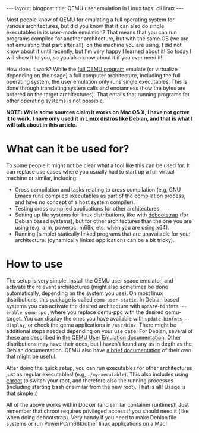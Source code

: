 #+OPTIONS: toc:nil num:nil
#+STARTUP: showall indent
#+STARTUP: hidestars
#+BEGIN_EXPORT html
---
layout: blogpost
title: QEMU user emulation in Linux
tags: cli linux
---
#+END_EXPORT

Most people know of QEMU for emulating a full operating system for various architectures, but did you know that it can also do single executables in its user-mode emulation? That means that you can run programs compiled for another architecture, but with the same OS (we are not emulating that part after all), on the machine you are using. I did not know about it until recently, but I'm very happy I learned about it! So today I will show it to you, so you also know about it if you ever need it!



How does it work? While the [[https://www.qemu.org/][full QEMU program]] emulate (or virtualize depending on the usage) a full computer architecture, including the full operating system, the user emulation only runs single executables. This is done through translating system calls and endianness (how the bytes are ordered on the target architectures). That entails that running programs for other operating systems is not possible. 



*NOTE: While some sources claim it works on Mac OS X, I have not gotten it to work. I have only used it in Linux distros like Debian, and that is what I will talk about in this article.*


* What can it be used for?
To some people it might not be clear what a tool like this can be used for. It can replace use cases where you usually had to start up a full virtual machine or similar, including:


- Cross compilation and tasks relating to cross compilation (e.g, GNU Emacs runs compiled executables as part of the compilation process, and have no concept of a host system compiler).
- Testing cross compiled applications for other architectures
- Setting up file systems for linux distributions, like with [[https://manpages.debian.org/bullseye/debootstrap/debootstrap.8.en.html][debootstrap]] (for Debian based systems), but for other architectures than the one you are using (e.g, arm, powerpc, m68k, etc. when you are using x64).
- Running (simple) statically linked programs that are unavailable for your architecture. (dynamically linked applications can be a bit tricky).



* How to use
The setup is very simple. Install the QEMU user space emulator, and activate the relevant architectures (might also sometimes be done automatically, depending on the system you use). On most linux distributions, this package is called =qemu-user-static=. In Debian based systems you can activate the desired architecture with =update-binfmts --enable qemu-ppc= , where you replace qemu-ppc with the desired qemu-target. You can display the ones you have available with =update-binfmts --display=, or check the qemu applications in =/usr/bin/=. There might be additional steps needed depending on your use case. For Debian, several of these are described in [[https://wiki.debian.org/QemuUserEmulation][the QEMU User Emulation documentation]]. Other distributions may have their docs, but I haven't found any as in depth as the Debian documentation. QEMU also have [[https://www.qemu.org/docs/master/user/main.html][a brief documentation]] of their own that might be useful.


After doing the quick setup, you can run executables for other architectures just as regular executables! (e.g, =./myexecutable=). This also includes using [[https://en.wikipedia.org/wiki/Chroot][chroot]] to switch your root, and therefore also the running processes (including starting bash or similar from the new root). That is all! Usage is that simple :)


All of the above works within Docker (and similar container runtimes)! Just remember that chroot requires privileged access if you should need it (like when doing debootstrap). Very handy if you need to make Debian file systems or run PowerPC/m68k/other linux applications on a Mac!
